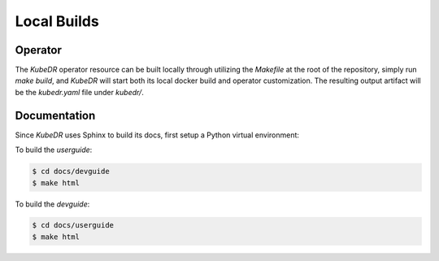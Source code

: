 ==============
 Local Builds
==============

Operator
=================
The *KubeDR* operator resource can be built locally through utilizing the `Makefile` at the root of the repository, simply run `make build`, and *KubeDR*
will start both its local docker build and operator customization. The resulting output artifact will be the `kubedr.yaml` file under `kubedr/`.

Documentation
=================
Since *KubeDR* uses Sphinx to build its docs, first setup a Python virtual environment:

.. code-block:: bash
  $ python3 -m venv ~/venv/sphinx
  $ export PATH=~/venv/sphinx/bin:$PATH
  $ pip install sphinx sphinx_rtd_theme

To build the *userguide*:

.. code-block:: bash

  $ cd docs/devguide
  $ make html

To build the *devguide*: 

.. code-block:: bash

  $ cd docs/userguide
  $ make html
